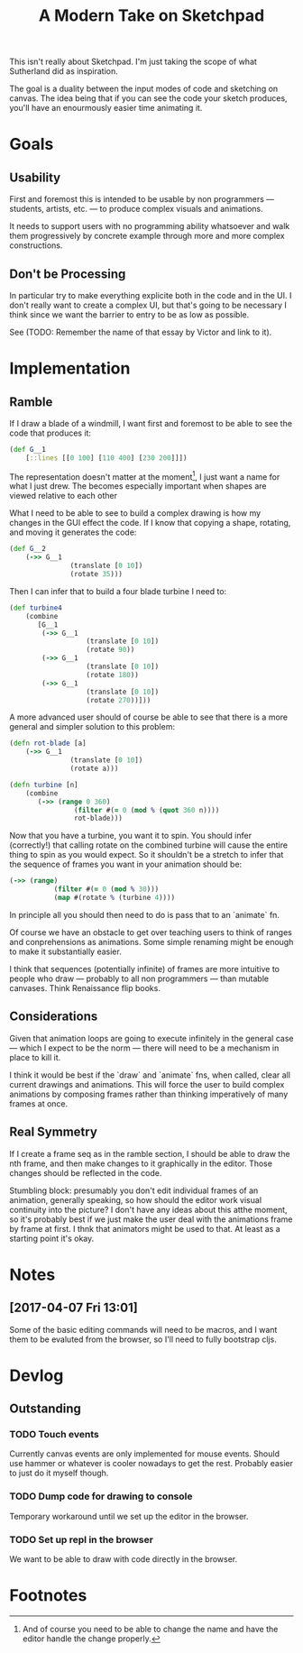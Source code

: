 #+TITLE: A Modern Take on Sketchpad
#+STARTUP:nologdone

This isn't really about Sketchpad. I'm just taking the scope of what Sutherland
did as inspiration.

The goal is a duality between the input modes of code and sketching on
canvas. The idea being that if you can see the code your sketch produces, you'll
have an enourmously easier time animating it.

* Goals
** Usability
	 First and foremost this is intended to be usable by non programmers —
	 students, artists, etc. — to produce complex visuals and animations.

	 It needs to support users with no programming ability whatsoever and walk
	 them progressively by concrete example through more and more complex
	 constructions.
** Don't be Processing
	 In particular try to make everything explicite both in the code and in the
	 UI. I don't really want to create a complex UI, but that's going to be
	 necessary I think since we want the barrier to entry to be as low as
	 possible.

	 See (TODO: Remember the name of that essay by Victor and link to it).
* Implementation
** Ramble
	 If I draw a blade of a windmill, I want first and foremost to be able to see
	 the code that produces it:

	 #+BEGIN_SRC clojure
		 (def G__1
			 [::lines [[0 100] [110 400] [230 200]]])
	 #+END_SRC

	 The representation doesn't matter at the moment[fn:1], I just want a name for what
	 I just drew. The becomes especially important when shapes are viewed relative
	 to each other

	 What I need to be able to see to build a complex drawing is how my changes in
	 the GUI effect the code. If I know that copying a shape, rotating, and moving
	 it generates the code:

	 #+BEGIN_SRC clojure
		 (def G__2
			 (->> G__1
						(translate [0 10])
						(rotate 35)))
	 #+END_SRC

	 Then I can infer that to build a four blade turbine I need to:

	 #+BEGIN_SRC clojure
		 (def turbine4
			 (combine
				[G__1
				 (->> G__1
							(translate [0 10])
							(rotate 90))
				 (->> G__1
							(translate [0 10])
							(rotate 180))
				 (->> G__1
							(translate [0 10])
							(rotate 270))]))
	 #+END_SRC

	 A more advanced user should of course be able to see that there is a more
	 general and simpler solution to this problem:

	 #+BEGIN_SRC clojure
		 (defn rot-blade [a]
			 (->> G__1
						(translate [0 10])
						(rotate a)))

		 (defn turbine [n]
			 (combine
				(->> (range 0 360)
						 (filter #(= 0 (mod % (quot 360 n))))
						 rot-blade)))
	 #+END_SRC

	 Now that you have a turbine, you want it to spin. You should infer
	 (correctly!) that calling rotate on the combined turbine will cause the
	 entire thing to spin as you would expect. So it shouldn't be a stretch to
	 infer that the sequence of frames you want in your animation should be:

	 #+BEGIN_SRC clojure
		 (->> (range)
					(filter #(= 0 (mod % 30)))
					(map #(rotate % (turbine 4))))
	 #+END_SRC

	 In principle all you should then need to do is pass that to an `animate` fn.

	 Of course we have an obstacle to get over teaching users to think of ranges
	 and conprehensions as animations. Some simple renaming might be enough to
	 make it substantially easier.

	 I think that sequences (potentially infinite) of frames are more intuitive to
	 people who draw — probably to all non programmers — than mutable
	 canvases. Think Renaissance flip books.

** Considerations
	 Given that animation loops are going to execute infinitely in the general
	 case — which I expect to be the norm — there will need to be a mechanism in
	 place to kill it.

	 I think it would be best if the `draw` and `animate` fns, when called, clear
	 all current drawings and animations. This will force the user to build
	 complex animations by composing frames rather than thinking imperatively of
	 many frames at once.
** Real Symmetry
	 If I create a frame seq as in the ramble section, I should be able to draw
	 the nth frame, and then make changes to it graphically in the editor. Those
	 changes should be reflected in the code.

	 Stumbling block: presumably you don't edit individual frames of an animation,
	 generally speaking, so how should the editor work visual continuity into the
	 picture? I don't have any ideas about this atthe moment, so it's probably
	 best if we just make the user deal with the animations frame by frame at
	 first. I thnk that animators might be used to that. At least as a starting
	 point it's okay.

* Notes
** [2017-04-07 Fri 13:01]
	 Some of the basic editing commands will need to be macros, and I want them to
	 be evaluted from the browser, so I'll need to fully bootstrap cljs.
* Devlog
** Outstanding
*** TODO Touch events
		Currently canvas events are only implemented for mouse events. Should use
		hammer or whatever is cooler nowadays to get the rest. Probably easier to
		just do it myself though.
*** TODO Dump code for drawing to console
		Temporary workaround until we set up the editor in the browser.
*** TODO Set up repl in the browser
		We want to be able to draw with code directly in the browser.
* Footnotes

[fn:1] And of course you need to be able to change the name and have the editor
handle the change properly.
